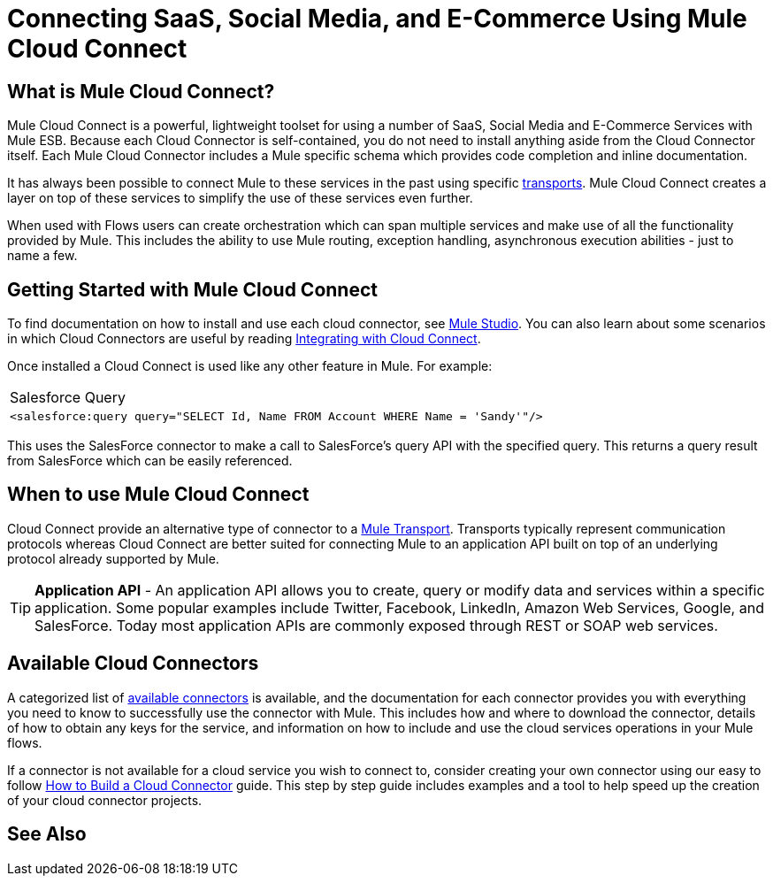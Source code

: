 = Connecting SaaS, Social Media, and E-Commerce Using Mule Cloud Connect

== What is Mule Cloud Connect?

Mule Cloud Connect is a powerful, lightweight toolset for using a number of SaaS, Social Media and E-Commerce Services with Mule ESB. Because each Cloud Connector is self-contained, you do not need to install anything aside from the Cloud Connector itself. Each Mule Cloud Connector includes a Mule specific schema which provides code completion and inline documentation.

It has always been possible to connect Mule to these services in the past using specific link:/mule-user-guide/v/3.2/transports-reference[transports]. Mule Cloud Connect creates a layer on top of these services to simplify the use of these services even further.

When used with Flows users can create orchestration which can span multiple services and make use of all the functionality provided by Mule. This includes the ability to use Mule routing, exception handling, asynchronous execution abilities - just to name a few.

== Getting Started with Mule Cloud Connect

To find documentation on how to install and use each cloud connector, see  link:/mule-user-guide/v/3.2/studio-cloud-connectors[Mule Studio]. You can also learn about some scenarios in which Cloud Connectors are useful by reading link:/mule-user-guide/v/3.2/integrating-with-cloud-connect[Integrating with Cloud Connect].

Once installed a Cloud Connect is used like any other feature in Mule. For example:

[cols="1*a"]
|===
^|Salesforce Query
|
[source, xml]
----
<salesforce:query query="SELECT Id, Name FROM Account WHERE Name = 'Sandy'"/>
----
|===

This uses the SalesForce connector to make a call to SalesForce's query API with the specified query. This returns a query result from SalesForce which can  be easily referenced.

== When to use Mule Cloud Connect

Cloud Connect provide an alternative type of connector to a link:/mule-user-guide/v/3.2/transports-reference[Mule Transport]. Transports typically represent communication protocols whereas Cloud Connect are better suited for connecting Mule to an application API built on top of an underlying protocol already supported by Mule.

[TIP]
*Application API* - An application API allows you to create, query or modify data and services within a specific application. Some popular examples include Twitter, Facebook, LinkedIn, Amazon Web Services, Google, and SalesForce. Today most application APIs are commonly exposed through REST or SOAP web services.

== Available Cloud Connectors

A categorized list of link:https://www.mulesoft.com/exchange#!/?types=connector&sortBy=name[available connectors] is available, and the documentation for each connector  provides you with everything you need to know to successfully use the connector with Mule. This includes how and where to download the connector, details of how to obtain any keys for the service, and information on how to include and use the cloud services operations in your Mule flows.

If a connector is not available for a cloud service you wish to connect to, consider creating your own connector using our easy to follow link:/anypoint-connector-devkit/v/3.2/your-first-cloud-connector[How to Build a Cloud Connector] guide. This step by step guide includes examples and a tool to help speed up the creation of your cloud connector projects.

== See Also





